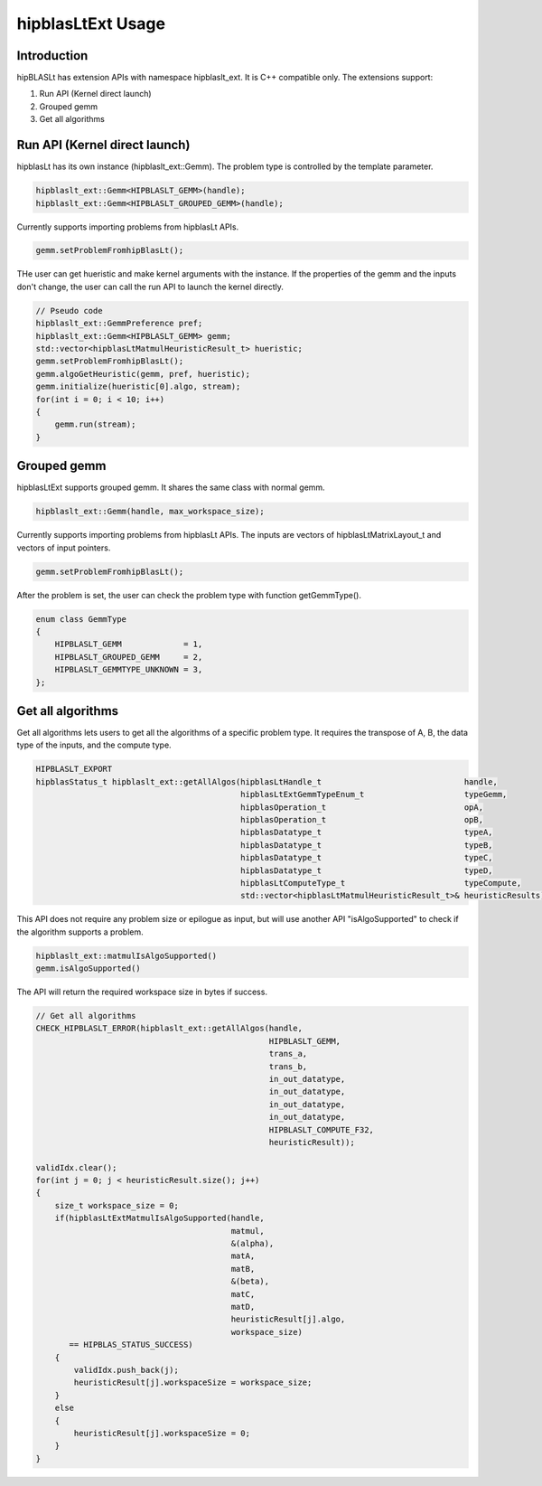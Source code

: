 ***********************
hipblasLtExt Usage
***********************

Introduction
====================

hipBLASLt has extension APIs with namespace hipblaslt_ext. It is C++ compatible only. The extensions support:

1. Run API (Kernel direct launch)

2. Grouped gemm

3. Get all algorithms

Run API (Kernel direct launch)
====================

hipblasLt has its own instance (hipblaslt_ext::Gemm). The problem type is controlled by the template parameter.

.. code-block:: c++

    hipblaslt_ext::Gemm<HIPBLASLT_GEMM>(handle);
    hipblaslt_ext::Gemm<HIPBLASLT_GROUPED_GEMM>(handle);

Currently supports importing problems from hipblasLt APIs.

.. code-block:: c++

    gemm.setProblemFromhipBlasLt();

THe user can get hueristic and make kernel arguments with the instance. If the properties of the gemm and the inputs don't change, the user can call the run API to launch the kernel directly.

.. code-block:: c++

    // Pseudo code
    hipblaslt_ext::GemmPreference pref;
    hipblaslt_ext::Gemm<HIPBLASLT_GEMM> gemm;
    std::vector<hipblasLtMatmulHeuristicResult_t> hueristic;
    gemm.setProblemFromhipBlasLt();
    gemm.algoGetHeuristic(gemm, pref, hueristic);
    gemm.initialize(hueristic[0].algo, stream);
    for(int i = 0; i < 10; i++)
    {
        gemm.run(stream);
    }

Grouped gemm
====================

hipblasLtExt supports grouped gemm. It shares the same class with normal gemm.

.. code-block:: c++

    hipblaslt_ext::Gemm(handle, max_workspace_size);

Currently supports importing problems from hipblasLt APIs. The inputs are vectors of hipblasLtMatrixLayout_t and vectors of input pointers.

.. code-block:: c++

    gemm.setProblemFromhipBlasLt();

After the problem is set, the user can check the problem type with function getGemmType().

.. code-block:: c++

    enum class GemmType
    {
        HIPBLASLT_GEMM             = 1,
        HIPBLASLT_GROUPED_GEMM     = 2,
        HIPBLASLT_GEMMTYPE_UNKNOWN = 3,
    };

Get all algorithms
====================

Get all algorithms lets users to get all the algorithms of a specific problem type. It requires the transpose of A, B, the data type of the inputs, and the compute type.

.. code-block:: c++

    HIPBLASLT_EXPORT
    hipblasStatus_t hipblaslt_ext::getAllAlgos(hipblasLtHandle_t                              handle,
                                               hipblasLtExtGemmTypeEnum_t                     typeGemm,
                                               hipblasOperation_t                             opA,
                                               hipblasOperation_t                             opB,
                                               hipblasDatatype_t                              typeA,
                                               hipblasDatatype_t                              typeB,
                                               hipblasDatatype_t                              typeC,
                                               hipblasDatatype_t                              typeD,
                                               hipblasLtComputeType_t                         typeCompute,
                                               std::vector<hipblasLtMatmulHeuristicResult_t>& heuristicResults);

This API does not require any problem size or epilogue as input, but will use another API "isAlgoSupported" to check if the algorithm supports a problem.

.. code-block:: c++

    hipblaslt_ext::matmulIsAlgoSupported()
    gemm.isAlgoSupported()

The API will return the required workspace size in bytes if success.

.. code-block:: c++

    // Get all algorithms
    CHECK_HIPBLASLT_ERROR(hipblaslt_ext::getAllAlgos(handle,
                                                     HIPBLASLT_GEMM,
                                                     trans_a,
                                                     trans_b,
                                                     in_out_datatype,
                                                     in_out_datatype,
                                                     in_out_datatype,
                                                     in_out_datatype,
                                                     HIPBLASLT_COMPUTE_F32,
                                                     heuristicResult));

    validIdx.clear();
    for(int j = 0; j < heuristicResult.size(); j++)
    {
        size_t workspace_size = 0;
        if(hipblasLtExtMatmulIsAlgoSupported(handle,
                                             matmul,
                                             &(alpha),
                                             matA,
                                             matB,
                                             &(beta),
                                             matC,
                                             matD,
                                             heuristicResult[j].algo,
                                             workspace_size)
           == HIPBLAS_STATUS_SUCCESS)
        {
            validIdx.push_back(j);
            heuristicResult[j].workspaceSize = workspace_size;
        }
        else
        {
            heuristicResult[j].workspaceSize = 0;
        }
    }
